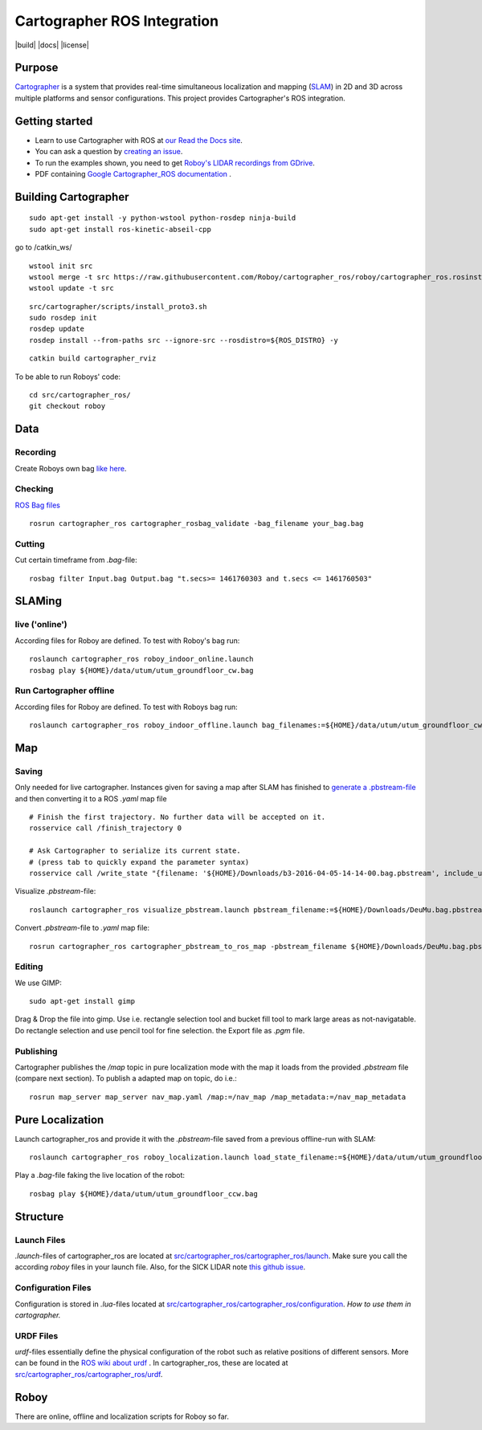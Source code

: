 .. Copyright 2016 The Cartographer Authors

.. Licensed under the Apache License, Version 2.0 (the "License");
   you may not use this file except in compliance with the License.
   You may obtain a copy of the License at

..      http://www.apache.org/licenses/LICENSE-2.0

.. Unless required by applicable law or agreed to in writing, software
   distributed under the License is distributed on an "AS IS" BASIS,
   WITHOUT WARRANTIES OR CONDITIONS OF ANY KIND, either express or implied.
   See the License for the specific language governing permissions and
   limitations under the License.

============================
Cartographer ROS Integration
============================

|build| |docs| |license|

Purpose
=======

`Cartographer`_ is a system that provides real-time simultaneous localization
and mapping (`SLAM`_) in 2D and 3D across multiple platforms and sensor
configurations. This project provides Cartographer's ROS integration.

.. _Cartographer: https://github.com/googlecartographer/cartographer
.. _SLAM: https://en.wikipedia.org/wiki/Simultaneous_localization_and_mapping

Getting started
===============

* Learn to use Cartographer with ROS at `our Read the Docs site`_.
* You can ask a question by `creating an issue`_.
* To run the examples shown, you need to get `Roboy's LIDAR recordings from GDrive`_.
* PDF containing `Google Cartographer_ROS documentation`_ .

.. _our Read the Docs site: https://google-cartographer-ros.readthedocs.io
.. _creating an issue: https://github.com/googlecartographer/cartographer_ros/issues/new?labels=question
.. _Roboy's LIDAR recordings from GDrive: https://drive.google.com/drive/folders/1ZM3ox1b3obriWD1hJtNl5FpDvfjspb3m
.. _Google Cartographer_ROS documentation: https://media.readthedocs.org/pdf/google-cartographer-ros/latest/google-cartographer-ros.pdf

Building Cartographer
=====================
::

	sudo apt-get install -y python-wstool python-rosdep ninja-build
	sudo apt-get install ros-kinetic-abseil-cpp

go to /catkin_ws/

::

	wstool init src
	wstool merge -t src https://raw.githubusercontent.com/Roboy/cartographer_ros/roboy/cartographer_ros.rosinstall
	wstool update -t src

::

	src/cartographer/scripts/install_proto3.sh
	sudo rosdep init
	rosdep update
	rosdep install --from-paths src --ignore-src --rosdistro=${ROS_DISTRO} -y

::

	catkin build cartographer_rviz


To be able to run Roboys' code::

	cd src/cartographer_ros/
	git checkout roboy


Data
====

Recording
---------
Create Roboys own bag `like here`_.

.. _like here: https://google-cartographer-ros.readthedocs.io/en/latest/your_bag.html

Checking
--------
`ROS Bag files`_ 

.. _ROS Bag files: http://wiki.ros.org/Bags

::

	rosrun cartographer_ros cartographer_rosbag_validate -bag_filename your_bag.bag


Cutting
-------
Cut certain timeframe from `.bag`-file: 

::

	rosbag filter Input.bag Output.bag "t.secs>= 1461760303 and t.secs <= 1461760503"

SLAMing
=======

live ('online')
--------------------------------
According files for Roboy are defined. To test with Roboy's bag run::

	roslaunch cartographer_ros roboy_indoor_online.launch 
	rosbag play ${HOME}/data/utum/utum_groundfloor_cw.bag

Run Cartographer offline
------------------------
According files for Roboy are defined. To test with Roboys bag run::

	roslaunch cartographer_ros roboy_indoor_offline.launch bag_filenames:=${HOME}/data/utum/utum_groundfloor_cw.bag
Map
===

Saving
------
Only needed for live cartographer. Instances given for saving a map after SLAM has finished to `generate a .pbstream-file`_ and then converting it to a ROS `.yaml` map file  

.. _generate a .pbstream-file: https://github.com/googlecartographer/cartographer_ros/blob/master/docs/source/assets_writer.rst

::

	# Finish the first trajectory. No further data will be accepted on it.
	rosservice call /finish_trajectory 0

	# Ask Cartographer to serialize its current state.
	# (press tab to quickly expand the parameter syntax)
	rosservice call /write_state "{filename: '${HOME}/Downloads/b3-2016-04-05-14-14-00.bag.pbstream', include_unfinished_submaps: 'true'}"

Visualize `.pbstream`-file::

	roslaunch cartographer_ros visualize_pbstream.launch pbstream_filename:=${HOME}/Downloads/DeuMu.bag.pbstream

Convert  `.pbstream`-file to `.yaml` map file::

	rosrun cartographer_ros cartographer_pbstream_to_ros_map -pbstream_filename ${HOME}/Downloads/DeuMu.bag.pbstream

Editing
-------
We use GIMP::

	sudo apt-get install gimp 
	
Drag & Drop the file into gimp. Use i.e. rectangle selection tool and bucket fill tool to mark large areas as not-navigatable. Do rectangle selection and use pencil tool for fine selection. the Export file as `.pgm` file.

Publishing
----------
Cartographer publishes the `/map` topic in pure localization mode with the map it loads from the provided `.pbstream` file (compare next section). To publish a adapted map on  topic, do i.e.::

	rosrun map_server map_server nav_map.yaml /map:=/nav_map /map_metadata:=/nav_map_metadata


Pure Localization
=================
Launch cartographer_ros and provide it with the `.pbstream`-file saved from a previous offline-run with SLAM::

	roslaunch cartographer_ros roboy_localization.launch load_state_filename:=${HOME}/data/utum/utum_groundfloor_cw.bag.pbstream

Play a `.bag`-file faking the live location of the robot::

	rosbag play ${HOME}/data/utum/utum_groundfloor_ccw.bag


Structure
=========
Launch Files
------------
`.launch`-files of cartographer_ros are located at `src/cartographer_ros/cartographer_ros/launch`_. Make sure you call the according `roboy` files in your launch file. Also, for the SICK LIDAR note `this github issue`_.

.. _src/cartographer_ros/cartographer_ros/launch: https://github.com/Roboy/cartographer_ros/tree/c4a82825c947e6853b1fc0132a6c53e486d7a63a/cartographer_ros/launch
.. _this github issue: https://github.com/SICKAG/sick_scan/issues/5

Configuration Files
-------------------
Configuration is stored in  `.lua`-files located at `src/cartographer_ros/cartographer_ros/configuration`_. `How to use them in cartographer.` 

.. _src/cartographer_ros/cartographer_ros/configuration: https://github.com/Roboy/cartographer_ros/tree/c4a82825c947e6853b1fc0132a6c53e486d7a63a/cartographer_ros/configuration_files
.. _How to use them in cartographer.: https://google-cartographer-ros.readthedocs.io/en/latest/configuration.html

URDF Files
----------
`urdf`-files essentially define the physical configuration of the robot such as relative positions of different sensors. More can be found in the `ROS wiki about urdf`_ .
In cartographer_ros, these are located at `src/cartographer_ros/cartographer_ros/urdf`_.

.. _ROS wiki about urdf: http://wiki.ros.org/urdf
.. _src/cartographer_ros/cartographer_ros/urdf: https://github.com/Roboy/cartographer_ros/tree/c4a82825c947e6853b1fc0132a6c53e486d7a63a/cartographer_ros/urdf

Roboy
=====

There are online, offline and localization scripts for Roboy so far.



